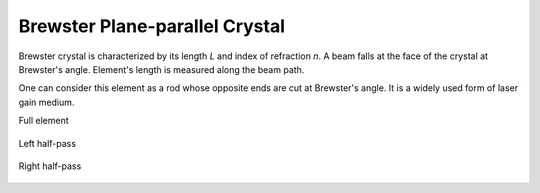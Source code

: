 .. _elem_brewster_crystal:
.. index:: single: brewster crystal

Brewster Plane-parallel Crystal
===============================

Brewster crystal is characterized by its length `L` and index of refraction `n`. A beam falls at the face of the crystal at Brewster's angle. Element's length is measured along the beam path. 

One can consider this element as a rod whose opposite ends are cut at Brewster's angle. It is a widely used form of laser gain medium.

Full element

    .. image:: ElemBrewsterCrystal.png
    
Left half-pass 

    .. image:: ElemBrewsterCrystal_left.png
    
Right half-pass 

    .. image:: ElemBrewsterCrystal_right.png
    
.. seealso::

    :doc:`../elem_matrs`,
    :doc:`../catalog`,
    :doc:`../elem_props`,
    `Brewster's angle in Wikipedia <http://en.wikipedia.org/wiki/Brewster's_angle>`_
